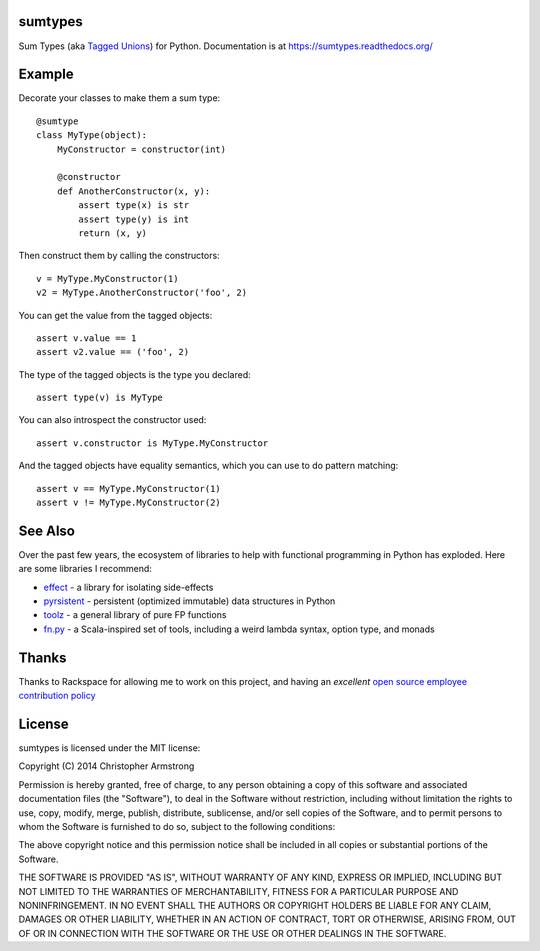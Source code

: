 sumtypes
========

.. image:: https://travis-ci.org/radix/sumtypes.svg?branch=master
    :target: https://travis-ci.org/radix/sumtypes

Sum Types (aka `Tagged Unions`_) for Python. Documentation is at
https://sumtypes.readthedocs.org/

.. _`Tagged Unions`: http://en.wikipedia.org/wiki/Tagged_union

Example
=======

Decorate your classes to make them a sum type::

    @sumtype
    class MyType(object):
        MyConstructor = constructor(int)

        @constructor
        def AnotherConstructor(x, y):
            assert type(x) is str
            assert type(y) is int
            return (x, y)

Then construct them by calling the constructors::

    v = MyType.MyConstructor(1)
    v2 = MyType.AnotherConstructor('foo', 2)

You can get the value from the tagged objects::

    assert v.value == 1
    assert v2.value == ('foo', 2)

The type of the tagged objects is the type you declared::

    assert type(v) is MyType

You can also introspect the constructor used::

    assert v.constructor is MyType.MyConstructor

And the tagged objects have equality semantics, which you can use to do pattern
matching::

    assert v == MyType.MyConstructor(1)
    assert v != MyType.MyConstructor(2)


See Also
========

Over the past few years, the ecosystem of libraries to help with functional
programming in Python has exploded. Here are some libraries I recommend:

- `effect`_ - a library for isolating side-effects
- `pyrsistent`_ - persistent (optimized immutable) data structures in Python
- `toolz`_ - a general library of pure FP functions
- `fn.py`_ - a Scala-inspired set of tools, including a weird lambda syntax, option type, and monads

.. _`effect`: https://pypi.python.org/pypi/effect/
.. _`pyrsistent`: https://pypi.python.org/pypi/pyrsistent/
.. _`toolz`: https://pypi.python.org/pypi/toolz
.. _`fn.py`: https://pypi.python.org/pypi/fn


Thanks
======

Thanks to Rackspace for allowing me to work on this project, and having an
*excellent* `open source employee contribution policy`_

.. _`open source employee contribution policy`: https://www.rackspace.com/blog/rackspaces-policy-on-contributing-to-open-source/


License
=======

sumtypes is licensed under the MIT license:

Copyright (C) 2014 Christopher Armstrong

Permission is hereby granted, free of charge, to any person obtaining a copy of
this software and associated documentation files (the "Software"), to deal in
the Software without restriction, including without limitation the rights to
use, copy, modify, merge, publish, distribute, sublicense, and/or sell copies of
the Software, and to permit persons to whom the Software is furnished to do so,
subject to the following conditions:

The above copyright notice and this permission notice shall be included in all
copies or substantial portions of the Software.

THE SOFTWARE IS PROVIDED "AS IS", WITHOUT WARRANTY OF ANY KIND, EXPRESS OR
IMPLIED, INCLUDING BUT NOT LIMITED TO THE WARRANTIES OF MERCHANTABILITY, FITNESS
FOR A PARTICULAR PURPOSE AND NONINFRINGEMENT. IN NO EVENT SHALL THE AUTHORS OR
COPYRIGHT HOLDERS BE LIABLE FOR ANY CLAIM, DAMAGES OR OTHER LIABILITY, WHETHER
IN AN ACTION OF CONTRACT, TORT OR OTHERWISE, ARISING FROM, OUT OF OR IN
CONNECTION WITH THE SOFTWARE OR THE USE OR OTHER DEALINGS IN THE SOFTWARE.
